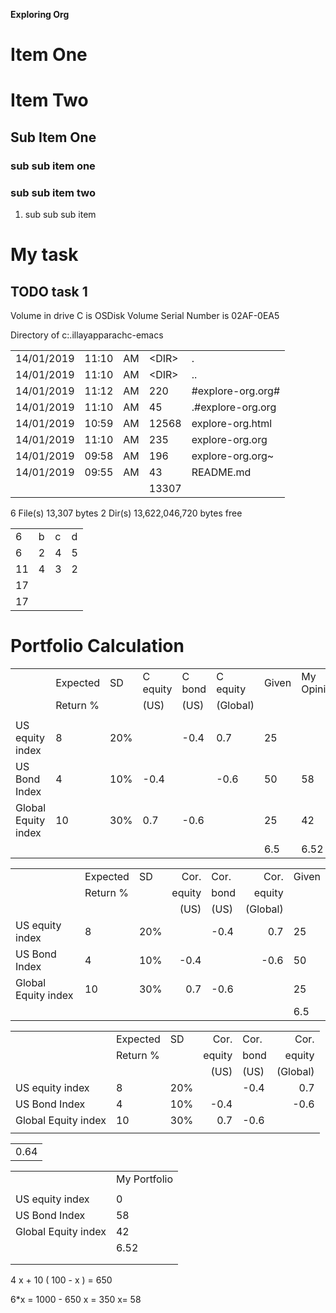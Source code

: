 
*Exploring Org*

#+TODO: TODO IN-PROGRESS WAITING DONE
* Item One
* Item Two
** Sub Item One
***  sub sub item one
***  sub sub item two
****  sub sub sub item 


* My task
** TODO task 1 
   DEADLINE: <2019-01-14 Mon>

 Volume in drive C is OSDisk
 Volume Serial Number is 02AF-0EA5

 Directory of c:\Users\asela.illayapparachc\git\explore-emacs

| 14/01/2019 | 11:10 | AM | <DIR> | .                 |
| 14/01/2019 | 11:10 | AM | <DIR> | ..                |
| 14/01/2019 | 11:12 | AM |   220 | #explore-org.org# |
| 14/01/2019 | 11:10 | AM |    45 | .#explore-org.org |
| 14/01/2019 | 10:59 | AM | 12568 | explore-org.html  |
| 14/01/2019 | 11:10 | AM |   235 | explore-org.org   |
| 14/01/2019 | 09:58 | AM |   196 | explore-org.org~  |
| 14/01/2019 | 09:55 | AM |    43 | README.md         |
|            |       |    | 13307 |                   |
#+TBLFM: @9$4=vsum(@3$4..@8$4)
6 File(s)         13,307 bytes
               2 Dir(s)  13,622,046,720 bytes free


|    |   |   |   |
|----+---+---+---|
|  6 | b | c | d |
|----+---+---+---|
|  6 | 2 | 4 | 5 |
| 11 | 4 | 3 | 2 |
| 17 |   |   |   |
| 17 |   |   |   |
#+TBLFM: $1=vsum(@3$1..@4$1)

* Portfolio Calculation

|                     | Expected |  SD | C equity | C bond | C equity | Given | My Opinion |
|                     | Return % |     |     (US) |   (US) | (Global) |       |            |
|---------------------+----------+-----+----------+--------+----------+-------+------------|
|                     |          |     |          |        |          |       |            |
| US equity index     |        8 | 20% |          |   -0.4 |      0.7 |    25 |            |
| US Bond Index       |        4 | 10% |     -0.4 |        |     -0.6 |    50 |         58 |
| Global Equity index |       10 | 30% |      0.7 |   -0.6 |          |    25 |         42 |
|                     |          |     |          |        |          |   6.5 |       6.52 |

|                     | Expected |  SD |   Cor. | Cor. |     Cor. | Given |
|                     | Return % |     | equity | bond |   equity |       |
|                     |          |     |   (US) | (US) | (Global) |       |
|---------------------+----------+-----+--------+------+----------+-------|
|                     |          |     |    <r> |      |      <r> |       |
| US equity index     |        8 | 20% |        | -0.4 |      0.7 |    25 |
| US Bond Index       |        4 | 10% |   -0.4 |      |     -0.6 |    50 |
| Global Equity index |       10 | 30% |    0.7 | -0.6 |          |    25 |
|                     |          |     |        |      |          |   6.5 |


|                     | Expected |  SD |   Cor. | Cor. |     Cor. |
|                     | Return % |     | equity | bond |   equity |
|                     |          |     |   (US) | (US) | (Global) |
|---------------------+----------+-----+--------+------+----------|
|                     |          |     |    <r> |      |      <r> |
| US equity index     |        8 | 20% |        | -0.4 |      0.7 |
| US Bond Index       |        4 | 10% |   -0.4 |      |     -0.6 |
| Global Equity index |       10 | 30% |    0.7 | -0.6 |          |
|                     |          |     |        |      |          |

| 0.64 |
#+TBLFM: $1='(+ (* 3 0.02) (* 5 0.02) (* 8 0.06))


|                     | My Portfolio |
|                     |              |
|---------------------+--------------|
| US equity index     |            0 |
| US Bond Index       |           58 |
| Global Equity index |           42 |
|                     |         6.52 |
|                     |              |
|                     |              |

#+TBLFM: @6$7='(/ (+ (* @3$2 @3$7) (* @4$2 @4$7) (* @5$2 @5$7)) 100.0);N::@6$8='(/ (+ (* @4$2  @4$8) (* @5$2  @5$8)) 100.0);N

4 x + 10 ( 100 - x ) = 650

6*x = 1000 - 650
x = 350
x= 58

